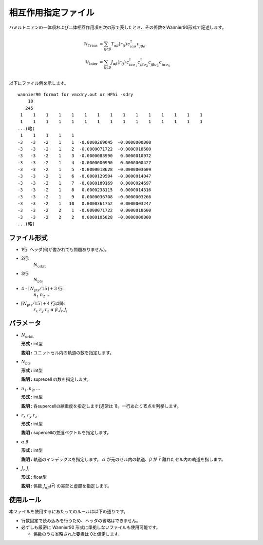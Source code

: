 .. highlight:: none

相互作用指定ファイル
~~~~~~~~~~~~~~~~~~~~~~~~~~~~~~~~

ハミルトニアンの一体項および二体相互作用項を次の形で表したとき、その係数をWannier90形式で記述します。

.. math::
   \begin{align}
     \mathcal{H}_\text{Trans} &= \sum_{ij\alpha\beta}
     T_{\alpha\beta}(r_{ij})\,c_{i\alpha\sigma}^\dagger c_{j\beta\sigma^\prime}^{\phantom{\dagger}} \\
     \mathcal{H}_\text{Inter} &= \sum_{ij\alpha\beta}
     J_{\alpha\beta}(r_{ij})\,
     c_{i\alpha\sigma_1}^\dagger c_{j\beta\sigma_2}^\dagger 
     c_{j\beta\sigma_3}^{\phantom{\dagger}} c_{i\alpha\sigma_4}^{\phantom{\dagger}} \\
   \end{align}

以下にファイル例を示します。

::

   wannier90 format for vmcdry.out or HPhi -sdry
       10
      245
    1    1    1    1    1    1    1    1    1    1    1    1    1    1    1
    1    1    1    1    1    1    1    1    1    1    1    1    1    1    1
   ...(略)
    1    1    1    1    1
   -3   -3   -2    1    1  -0.0000269645  -0.0000000000
   -3   -3   -2    1    2  -0.0000071722  -0.0000018600
   -3   -3   -2    1    3  -0.0000083990   0.0000010972
   -3   -3   -2    1    4  -0.0000000990   0.0000000427
   -3   -3   -2    1    5  -0.0000018628  -0.0000003609
   -3   -3   -2    1    6  -0.0000129504  -0.0000014047
   -3   -3   -2    1    7  -0.0000189169   0.0000024697
   -3   -3   -2    1    8   0.0000238115   0.0000014316
   -3   -3   -2    1    9   0.0000036708  -0.0000003266
   -3   -3   -2    1   10   0.0000361752   0.0000003247
   -3   -3   -2    2    1  -0.0000071722   0.0000018600
   -3   -3   -2    2    2   0.0000105028  -0.0000000000
   ...(略)


ファイル形式
^^^^^^^^^^^^^^^^^^^^^^^^^^^^^^^^

-  1行: ヘッダ(何が書かれても問題ありません)。

-  2行:
     :math:`N_\text{orbit}`

-  3行:
     :math:`N_\text{pts}`

-  4 - :math:`\lceil N_\text{pts} / 15 \rceil + 3` 行:
     :math:`n_1\ n_2\ ...`

-  :math:`\lceil N_\text{pts} / 15 \rceil + 4` 行以降:
     :math:`r_x\ \ r_y\ \ r_z\ \ \alpha\ \ \beta\ \ J_r\ \ J_i`

パラメータ
^^^^^^^^^^^^^^^^^^^^^^^^^^^^^^^^

-  :math:`N_\text{orbit}`

   **形式 :** int型

   **説明 :**
   ユニットセル内の軌道の数を指定します。

-  :math:`N_\text{pts}`

   **形式 :** int型

   **説明 :**
   suprecell の数を指定します。

-  :math:`n_1, n_2, ...`

   **形式 :** int型

   **説明 :**
   各supercellの縮重度を指定します(通常は 1)。一行あたり15点を列挙します。

-  :math:`r_x\ \ r_y\ \ r_z`

   **形式 :** int型

   **説明 :**
   supercellの並進ベクトルを指定します。
   
-  :math:`\alpha\ \ \beta`

   **形式 :** int型

   **説明 :**
   軌道のインデックスを指定します。
   :math:`\alpha` が元のセル内の軌道、:math:`\beta` が :math:`\vec{r}` 離れたセル内の軌道を指します。

-  :math:`J_r\ \ J_i`

   **形式 :** float型

   **説明 :**
   係数 :math:`J_{\alpha\beta}(\vec{r})` の実部と虚部を指定します。


使用ルール
^^^^^^^^^^^^^^^^^^^^^^^^^^^^^^^^

本ファイルを使用するにあたってのルールは以下の通りです。

-  行数固定で読み込みを行うため、ヘッダの省略はできません。

-  必ずしも厳密に Wannier90 形式に準拠しないファイルも使用可能です。

   - 係数のうち省略された要素は 0と仮定します。

.. raw:: latex

   \newpage
